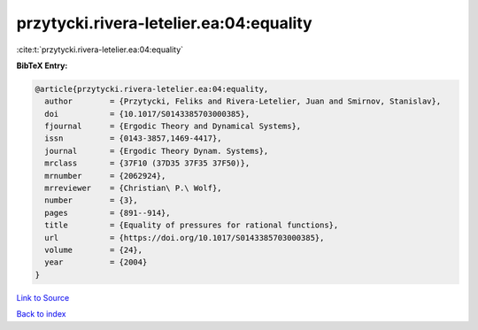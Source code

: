 przytycki.rivera-letelier.ea:04:equality
========================================

:cite:t:`przytycki.rivera-letelier.ea:04:equality`

**BibTeX Entry:**

.. code-block:: bibtex

   @article{przytycki.rivera-letelier.ea:04:equality,
     author        = {Przytycki, Feliks and Rivera-Letelier, Juan and Smirnov, Stanislav},
     doi           = {10.1017/S0143385703000385},
     fjournal      = {Ergodic Theory and Dynamical Systems},
     issn          = {0143-3857,1469-4417},
     journal       = {Ergodic Theory Dynam. Systems},
     mrclass       = {37F10 (37D35 37F35 37F50)},
     mrnumber      = {2062924},
     mrreviewer    = {Christian\ P.\ Wolf},
     number        = {3},
     pages         = {891--914},
     title         = {Equality of pressures for rational functions},
     url           = {https://doi.org/10.1017/S0143385703000385},
     volume        = {24},
     year          = {2004}
   }

`Link to Source <https://doi.org/10.1017/S0143385703000385},>`_


`Back to index <../By-Cite-Keys.html>`_
